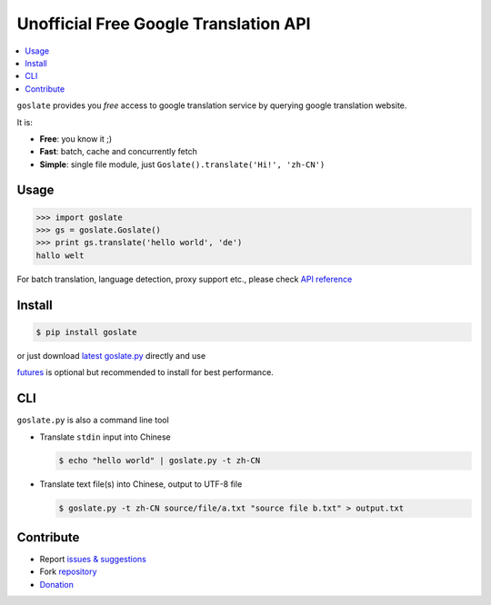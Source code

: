 Unofficial Free Google Translation API
##########################################

.. contents:: :local:

``goslate`` provides you *free* access to google translation service by querying google translation website.

It is:

- **Free**: you know it ;)
- **Fast**: batch, cache and concurrently fetch
- **Simple**: single file module, just ``Goslate().translate('Hi!', 'zh-CN')``


Usage
======

.. sourcecode:: python

 >>> import goslate
 >>> gs = goslate.Goslate()
 >>> print gs.translate('hello world', 'de')
 hallo welt

 
For batch translation, language detection, proxy support etc., please check `API reference <http://pythonhosted.org/goslate/#module-goslate>`_
 
 
Install
========

.. sourcecode:: bash
  
  $ pip install goslate

 
or just download `latest goslate.py <https://bitbucket.org/zhuoqiang/goslate/raw/tip/goslate.py>`_ directly and use

`futures <https://pypi.python.org/pypi/futures>`_ is optional but recommended to install for best performance.


CLI
===========

``goslate.py`` is also a command line tool
    
- Translate ``stdin`` input into Chinese

  .. sourcecode:: bash
  
     $ echo "hello world" | goslate.py -t zh-CN

- Translate text file(s) into Chinese, output to UTF-8 file

  .. sourcecode:: bash
  
     $ goslate.py -t zh-CN source/file/a.txt "source file b.txt" > output.txt

     
Contribute
===========     

- Report `issues & suggestions <https://bitbucket.org/zhuoqiang/goslate/issues>`_
- Fork `repository <https://bitbucket.org/zhuoqiang/goslate>`_
- `Donation <http://pythonhosted.org/goslate/#donate>`_

